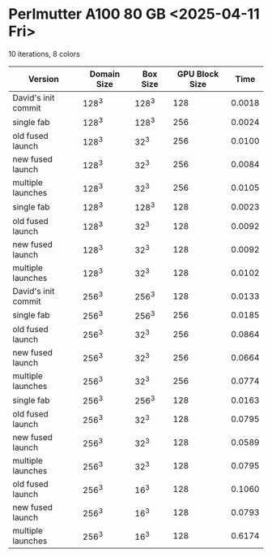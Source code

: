 * Perlmutter A100 80 GB <2025-04-11 Fri>
10 iterations, 8 colors
| Version             | Domain Size | Box Size | GPU Block Size |   Time |
|---------------------+-------------+----------+----------------+--------|
| David's init commit |       128^3 |    128^3 |            128 | 0.0018 |
|---------------------+-------------+----------+----------------+--------|
| single fab          |       128^3 |    128^3 |            256 | 0.0024 |
| old fused launch    |       128^3 |     32^3 |            256 | 0.0100 |
| new fused launch    |       128^3 |     32^3 |            256 | 0.0084 |
| multiple launches   |       128^3 |     32^3 |            256 | 0.0105 |
|---------------------+-------------+----------+----------------+--------|
| single fab          |       128^3 |    128^3 |            128 | 0.0023 |
| old fused launch    |       128^3 |     32^3 |            128 | 0.0092 |
| new fused launch    |       128^3 |     32^3 |            128 | 0.0092 |
| multiple launches   |       128^3 |     32^3 |            128 | 0.0102 |
|---------------------+-------------+----------+----------------+--------|
| David's init commit |       256^3 |    256^3 |            128 | 0.0133 |
|---------------------+-------------+----------+----------------+--------|
| single fab          |       256^3 |    256^3 |            256 | 0.0185 |
| old fused launch    |       256^3 |     32^3 |            256 | 0.0864 |
| new fused launch    |       256^3 |     32^3 |            256 | 0.0664 |
| multiple launches   |       256^3 |     32^3 |            256 | 0.0774 |
|---------------------+-------------+----------+----------------+--------|
| single fab          |       256^3 |    256^3 |            128 | 0.0163 |
| old fused launch    |       256^3 |     32^3 |            128 | 0.0795 |
| new fused launch    |       256^3 |     32^3 |            128 | 0.0589 |
| multiple launches   |       256^3 |     32^3 |            128 | 0.0795 |
|---------------------+-------------+----------+----------------+--------|
| old fused launch    |       256^3 |     16^3 |            128 | 0.1060 |
| new fused launch    |       256^3 |     16^3 |            128 | 0.0793 |
| multiple launches   |       256^3 |     16^3 |            128 | 0.6174 |
